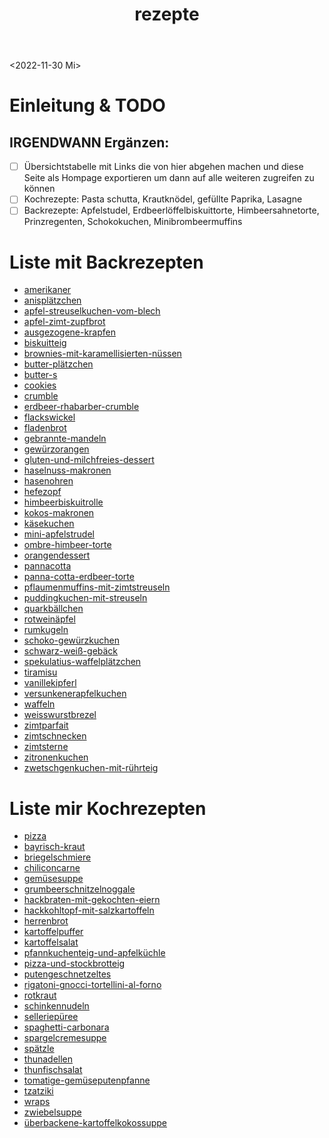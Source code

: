 :PROPERTIES:
:ID:       a17e22d2-1593-4fe7-a777-329b8b9498a4
:END:
:WebExportSettings:
#+export_file_name: ~/pres/51c54bdc32e6d845892e84e31b71ae1f9e02bbcd/rezepte/rezepte.html
#+HTML_HEAD: <script src="https://cdn.jsdelivr.net/npm/mermaid/dist/mermaid.min.js"></script> <script> mermaid.initialize({startOnLoad:true}); </script> <style> .mermaid {  /* add custom styling */  } </style>
#+HTML_HEAD: <link rel="stylesheet" type="text/css" href="https://fniessen.github.io/org-html-themes/src/readtheorg_theme/css/htmlize.css"/>
#+HTML_HEAD: <link rel="stylesheet" type="text/css" href="https://fniessen.github.io/org-html-themes/src/readtheorg_theme/css/readtheorg.css"/>
#+HTML_HEAD: <script src="https://ajax.googleapis.com/ajax/libs/jquery/2.1.3/jquery.min.js"></script>
#+HTML_HEAD: <script src="https://maxcdn.bootstrapcdn.com/bootstrap/3.3.4/js/bootstrap.min.js"></script>
#+HTML_HEAD: <script type="text/javascript" src="https://fniessen.github.io/org-html-themes/src/lib/js/jquery.stickytableheaders.min.js"></script>
#+HTML_HEAD: <script type="text/javascript" src="https://fniessen.github.io/org-html-themes/src/readtheorg_theme/js/readtheorg.js"></script>
#+HTML_HEAD: <script src="https://cdnjs.cloudflare.com/ajax/libs/mathjax/2.7.0/MathJax.js?config=TeX-AMS_HTML"></script>
#+HTML_HEAD: <script type="text/x-mathjax-config"> MathJax.Hub.Config({ displayAlign: "center", displayIndent: "0em", "HTML-CSS": { scale: 100,  linebreaks: { automatic: "false" }, webFont: "TeX" }, SVG: {scale: 100, linebreaks: { automatic: "false" }, font: "TeX"}, NativeMML: {scale: 100}, TeX: { equationNumbers: {autoNumber: "AMS"}, MultLineWidth: "85%", TagSide: "right", TagIndent: ".8em" }});</script>
#+HTML_HEAD: <style> #content{max-width:1800px;}</style>
#+HTML_HEAD: <style> p{max-width:800px;}</style>
#+HTML_HEAD: <style> li{max-width:800px;}</style
#+OPTIONS: toc:t num:nil
# Anmerkungen: :noexport:
# - [[https://mermaid-js.github.io/mermaid/#/][Mermaid]]
# - [[https://github.com/fniessen/org-html-themes][Style]]
# - bigblow statt readtheorg ist zweite einfach vorhanden Möglichkeit das Aussehen zu ändern
:END:
#+title: rezepte
#+filetags: :@Home:
<2022-11-30 Mi>

* Einleitung & TODO
** IRGENDWANN Ergänzen:
- [ ] Übersichtstabelle mit Links die von hier abgehen machen und diese Seite als Hompage exportieren um dann auf alle weiteren zugreifen zu können
- [ ] Kochrezepte: Pasta schutta, Krautknödel, gefüllte Paprika, Lasagne
- [ ] Backrezepte: Apfelstudel, Erdbeerlöffelbiskuittorte, Himbeersahnetorte, Prinzregenten, Schokokuchen, Minibrombeermuffins

* Liste mit Backrezepten
- [[https://flowmis.github.io/pres/51c54bdc32e6d845892e84e31b71ae1f9e02bbcd/rezepte/html-dateien/amerikaner.html][amerikaner]]
- [[https://flowmis.github.io/pres/51c54bdc32e6d845892e84e31b71ae1f9e02bbcd/rezepte/html-dateien/anisplätzchen.html][anisplätzchen]]
- [[https://flowmis.github.io/pres/51c54bdc32e6d845892e84e31b71ae1f9e02bbcd/rezepte/html-dateien/apfel-streuselkuchen-vom-blech.html][apfel-streuselkuchen-vom-blech]]
- [[https://flowmis.github.io/pres/51c54bdc32e6d845892e84e31b71ae1f9e02bbcd/rezepte/html-dateien/apfel-zimt-zupfbrot.html][apfel-zimt-zupfbrot]]
- [[https://flowmis.github.io/pres/51c54bdc32e6d845892e84e31b71ae1f9e02bbcd/rezepte/html-dateien/ausgezogene-krapfen.html][ausgezogene-krapfen]]
- [[https://flowmis.github.io/pres/51c54bdc32e6d845892e84e31b71ae1f9e02bbcd/rezepte/html-dateien/biskuitteig.html][biskuitteig]]
- [[https://flowmis.github.io/pres/51c54bdc32e6d845892e84e31b71ae1f9e02bbcd/rezepte/html-dateien/brownies-mit-karamellisierten-nüssen.html][brownies-mit-karamellisierten-nüssen]]
- [[https://flowmis.github.io/pres/51c54bdc32e6d845892e84e31b71ae1f9e02bbcd/rezepte/html-dateien/butter-plätzchen.html][butter-plätzchen]]
- [[https://flowmis.github.io/pres/51c54bdc32e6d845892e84e31b71ae1f9e02bbcd/rezepte/html-dateien/butter-s.html][butter-s]]
- [[https://flowmis.github.io/pres/51c54bdc32e6d845892e84e31b71ae1f9e02bbcd/rezepte/html-dateien/cookies.html][cookies]]
- [[https://flowmis.github.io/pres/51c54bdc32e6d845892e84e31b71ae1f9e02bbcd/rezepte/html-dateien/crumble.html][crumble]]
- [[https://flowmis.github.io/pres/51c54bdc32e6d845892e84e31b71ae1f9e02bbcd/rezepte/html-dateien/erdbeer-rhabarber-crumble.html][erdbeer-rhabarber-crumble]]
- [[https://flowmis.github.io/pres/51c54bdc32e6d845892e84e31b71ae1f9e02bbcd/rezepte/html-dateien/flackswickel.html][flackswickel]]
- [[https://flowmis.github.io/pres/51c54bdc32e6d845892e84e31b71ae1f9e02bbcd/rezepte/html-dateien/fladenbrot.html][fladenbrot]]
- [[https://flowmis.github.io/pres/51c54bdc32e6d845892e84e31b71ae1f9e02bbcd/rezepte/html-dateien/gebrannte-mandeln.html][gebrannte-mandeln]]
- [[https://flowmis.github.io/pres/51c54bdc32e6d845892e84e31b71ae1f9e02bbcd/rezepte/html-dateien/gewürzorangen.html][gewürzorangen]]
- [[https://flowmis.github.io/pres/51c54bdc32e6d845892e84e31b71ae1f9e02bbcd/rezepte/html-dateien/gluten-und-milchfreies-dessert.html][gluten-und-milchfreies-dessert]]
- [[https://flowmis.github.io/pres/51c54bdc32e6d845892e84e31b71ae1f9e02bbcd/rezepte/html-dateien/haselnuss-makronen.html][haselnuss-makronen]]
- [[https://flowmis.github.io/pres/51c54bdc32e6d845892e84e31b71ae1f9e02bbcd/rezepte/html-dateien/hasenohren.html][hasenohren]]
- [[https://flowmis.github.io/pres/51c54bdc32e6d845892e84e31b71ae1f9e02bbcd/rezepte/html-dateien/hefezopf.html][hefezopf]]
- [[https://flowmis.github.io/pres/51c54bdc32e6d845892e84e31b71ae1f9e02bbcd/rezepte/html-dateien/himbeerbiskuitrolle.html][himbeerbiskuitrolle]]
- [[https://flowmis.github.io/pres/51c54bdc32e6d845892e84e31b71ae1f9e02bbcd/rezepte/html-dateien/kokos-makronen.html][kokos-makronen]]
- [[https://flowmis.github.io/pres/51c54bdc32e6d845892e84e31b71ae1f9e02bbcd/rezepte/html-dateien/käsekuchen.html][käsekuchen]]
- [[https://flowmis.github.io/pres/51c54bdc32e6d845892e84e31b71ae1f9e02bbcd/rezepte/html-dateien/mini-apfelstrudel.html][mini-apfelstrudel]]
- [[https://flowmis.github.io/pres/51c54bdc32e6d845892e84e31b71ae1f9e02bbcd/rezepte/html-dateien/ombre-himbeer-torte.html][ombre-himbeer-torte]]
- [[https://flowmis.github.io/pres/51c54bdc32e6d845892e84e31b71ae1f9e02bbcd/rezepte/html-dateien/orangendessert.html][orangendessert]]
- [[https://flowmis.github.io/pres/51c54bdc32e6d845892e84e31b71ae1f9e02bbcd/rezepte/html-dateien/pannacotta.html][pannacotta]]
- [[https://flowmis.github.io/pres/51c54bdc32e6d845892e84e31b71ae1f9e02bbcd/rezepte/html-dateien/panna-cotta-erdbeer-torte.html][panna-cotta-erdbeer-torte]]
- [[https://flowmis.github.io/pres/51c54bdc32e6d845892e84e31b71ae1f9e02bbcd/rezepte/html-dateien/pflaumenmuffins-mit-zimtstreuseln.html][pflaumenmuffins-mit-zimtstreuseln]]
- [[https://flowmis.github.io/pres/51c54bdc32e6d845892e84e31b71ae1f9e02bbcd/rezepte/html-dateien/puddingkuchen-mit-streuseln.html][puddingkuchen-mit-streuseln]]
- [[https://flowmis.github.io/pres/51c54bdc32e6d845892e84e31b71ae1f9e02bbcd/rezepte/html-dateien/quarkbällchen.html][quarkbällchen]]
- [[https://flowmis.github.io/pres/51c54bdc32e6d845892e84e31b71ae1f9e02bbcd/rezepte/html-dateien/rotweinäpfel.html][rotweinäpfel]]
- [[https://flowmis.github.io/pres/51c54bdc32e6d845892e84e31b71ae1f9e02bbcd/rezepte/html-dateien/rumkugeln.html][rumkugeln]]
- [[https://flowmis.github.io/pres/51c54bdc32e6d845892e84e31b71ae1f9e02bbcd/rezepte/html-dateien/schoko-gewürzkuchen.html][schoko-gewürzkuchen]]
- [[https://flowmis.github.io/pres/51c54bdc32e6d845892e84e31b71ae1f9e02bbcd/rezepte/html-dateien/schwarz-weiß-gebäck.html][schwarz-weiß-gebäck]]
- [[https://flowmis.github.io/pres/51c54bdc32e6d845892e84e31b71ae1f9e02bbcd/rezepte/html-dateien/spekulatius-waffelplätzchen.html][spekulatius-waffelplätzchen]]
- [[https://flowmis.github.io/pres/51c54bdc32e6d845892e84e31b71ae1f9e02bbcd/rezepte/html-dateien/tiramisu.html][tiramisu]]
- [[https://flowmis.github.io/pres/51c54bdc32e6d845892e84e31b71ae1f9e02bbcd/rezepte/html-dateien/vanillekipferl.html][vanillekipferl]]
- [[https://flowmis.github.io/pres/51c54bdc32e6d845892e84e31b71ae1f9e02bbcd/rezepte/html-dateien/versunkenerapfelkuchen.html][versunkenerapfelkuchen]]
- [[https://flowmis.github.io/pres/51c54bdc32e6d845892e84e31b71ae1f9e02bbcd/rezepte/html-dateien/waffeln.html][waffeln]]
- [[https://flowmis.github.io/pres/51c54bdc32e6d845892e84e31b71ae1f9e02bbcd/rezepte/html-dateien/weisswurstbrezel.html][weisswurstbrezel]]
- [[https://flowmis.github.io/pres/51c54bdc32e6d845892e84e31b71ae1f9e02bbcd/rezepte/html-dateien/zimtparfait.html][zimtparfait]]
- [[https://flowmis.github.io/pres/51c54bdc32e6d845892e84e31b71ae1f9e02bbcd/rezepte/html-dateien/zimtschnecken.html][zimtschnecken]]
- [[https://flowmis.github.io/pres/51c54bdc32e6d845892e84e31b71ae1f9e02bbcd/rezepte/html-dateien/zimtsterne.html][zimtsterne]]
- [[https://flowmis.github.io/pres/51c54bdc32e6d845892e84e31b71ae1f9e02bbcd/rezepte/html-dateien/zitronenkuchen.html][zitronenkuchen]]
- [[https://flowmis.github.io/pres/51c54bdc32e6d845892e84e31b71ae1f9e02bbcd/rezepte/html-dateien/zwetschgenkuchen-mit-rührteig.html][zwetschgenkuchen-mit-rührteig]]

* Liste mir Kochrezepten
- [[https://flowmis.github.io/pres/51c54bdc32e6d845892e84e31b71ae1f9e02bbcd/rezepte/html-dateien/pizza.html][pizza]]
- [[https://flowmis.github.io/pres/51c54bdc32e6d845892e84e31b71ae1f9e02bbcd/rezepte/html-dateien/bayrisch-kraut.html][bayrisch-kraut]]
- [[https://flowmis.github.io/pres/51c54bdc32e6d845892e84e31b71ae1f9e02bbcd/rezepte/html-dateien/briegelschmiere.html][briegelschmiere]]
- [[https://flowmis.github.io/pres/51c54bdc32e6d845892e84e31b71ae1f9e02bbcd/rezepte/html-dateien/chiliconcarne.html][chiliconcarne]]
- [[https://flowmis.github.io/pres/51c54bdc32e6d845892e84e31b71ae1f9e02bbcd/rezepte/html-dateien/gemüsesuppe.html][gemüsesuppe]]
- [[https://flowmis.github.io/pres/51c54bdc32e6d845892e84e31b71ae1f9e02bbcd/rezepte/html-dateien/grumbeerschnitzelnoggale.html][grumbeerschnitzelnoggale]]
- [[https://flowmis.github.io/pres/51c54bdc32e6d845892e84e31b71ae1f9e02bbcd/rezepte/html-dateien/hackbraten-mit-gekochten-eiern.html][hackbraten-mit-gekochten-eiern]]
- [[https://flowmis.github.io/pres/51c54bdc32e6d845892e84e31b71ae1f9e02bbcd/rezepte/html-dateien/hackkohltopf-mit-salzkartoffeln.html][hackkohltopf-mit-salzkartoffeln]]
- [[https://flowmis.github.io/pres/51c54bdc32e6d845892e84e31b71ae1f9e02bbcd/rezepte/html-dateien/herrenbrot.html][herrenbrot]]
- [[https://flowmis.github.io/pres/51c54bdc32e6d845892e84e31b71ae1f9e02bbcd/rezepte/html-dateien/kartoffelpuffer.html][kartoffelpuffer]]
- [[https://flowmis.github.io/pres/51c54bdc32e6d845892e84e31b71ae1f9e02bbcd/rezepte/html-dateien/kartoffelsalat.html][kartoffelsalat]]
- [[https://flowmis.github.io/pres/51c54bdc32e6d845892e84e31b71ae1f9e02bbcd/rezepte/html-dateien/pfannkuchenteig-und-apfelküchle.html][pfannkuchenteig-und-apfelküchle]]
- [[https://flowmis.github.io/pres/51c54bdc32e6d845892e84e31b71ae1f9e02bbcd/rezepte/html-dateien/pizza-und-stockbrotteig.html][pizza-und-stockbrotteig]]
- [[https://flowmis.github.io/pres/51c54bdc32e6d845892e84e31b71ae1f9e02bbcd/rezepte/html-dateien/putengeschnetzeltes.html][putengeschnetzeltes]]
- [[https://flowmis.github.io/pres/51c54bdc32e6d845892e84e31b71ae1f9e02bbcd/rezepte/html-dateien/rigatoni-gnocci-tortellini-al-forno.html][rigatoni-gnocci-tortellini-al-forno]]
- [[https://flowmis.github.io/pres/51c54bdc32e6d845892e84e31b71ae1f9e02bbcd/rezepte/html-dateien/rotkraut.html][rotkraut]]
- [[https://flowmis.github.io/pres/51c54bdc32e6d845892e84e31b71ae1f9e02bbcd/rezepte/html-dateien/schinkennudeln.html][schinkennudeln]]
- [[https://flowmis.github.io/pres/51c54bdc32e6d845892e84e31b71ae1f9e02bbcd/rezepte/html-dateien/selleriepüree.html][selleriepüree]]
- [[https://flowmis.github.io/pres/51c54bdc32e6d845892e84e31b71ae1f9e02bbcd/rezepte/html-dateien/spaghetti-carbonara.html][spaghetti-carbonara]]
- [[https://flowmis.github.io/pres/51c54bdc32e6d845892e84e31b71ae1f9e02bbcd/rezepte/html-dateien/spargelcremesuppe.html][spargelcremesuppe]]
- [[https://flowmis.github.io/pres/51c54bdc32e6d845892e84e31b71ae1f9e02bbcd/rezepte/html-dateien/spätzle.html][spätzle]]
- [[https://flowmis.github.io/pres/51c54bdc32e6d845892e84e31b71ae1f9e02bbcd/rezepte/html-dateien/thunadellen.html][thunadellen]]
- [[https://flowmis.github.io/pres/51c54bdc32e6d845892e84e31b71ae1f9e02bbcd/rezepte/html-dateien/thunfischsalat.html][thunfischsalat]]
- [[https://flowmis.github.io/pres/51c54bdc32e6d845892e84e31b71ae1f9e02bbcd/rezepte/html-dateien/tomatige-gemüseputenpfanne.html][tomatige-gemüseputenpfanne]]
- [[https://flowmis.github.io/pres/51c54bdc32e6d845892e84e31b71ae1f9e02bbcd/rezepte/html-dateien/tzatziki.html][tzatziki]]
- [[https://flowmis.github.io/pres/51c54bdc32e6d845892e84e31b71ae1f9e02bbcd/rezepte/html-dateien/wraps.html][wraps]]
- [[https://flowmis.github.io/pres/51c54bdc32e6d845892e84e31b71ae1f9e02bbcd/rezepte/html-dateien/zwiebelsuppe.html][zwiebelsuppe]]
- [[https://flowmis.github.io/pres/51c54bdc32e6d845892e84e31b71ae1f9e02bbcd/rezepte/html-dateien/überbackene-kartoffelkokossuppe.html][überbackene-kartoffelkokossuppe]]
